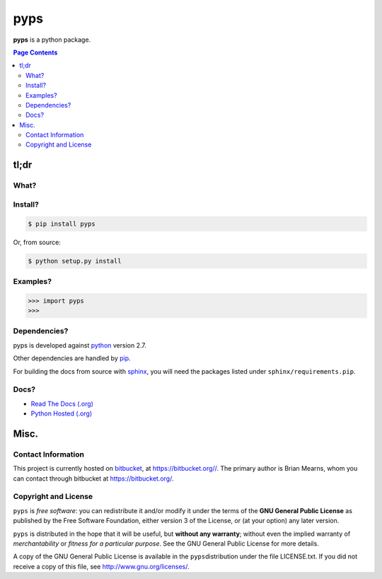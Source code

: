 =================================================================
pyps
=================================================================

.. # POST TITLE
.. # BEGIN BADGES

.. # END BADGES


**pyps** is a python package.


.. contents:: **Page Contents**
    :local:
    :depth: 2
    :backlinks: top

tl;dr
---------------

What?
~~~~~~~~~~~~~~

.. todo::
    What is it?

Install?
~~~~~~~~~~~~~

.. code:: bash

    $ pip install pyps

Or, from source:

.. code:: bash

    $ python setup.py install


Examples?
~~~~~~~~~~~~~~~~~~

.. todo::
    Example code

.. code:: python

    >>> import pyps
    >>>

Dependencies?
~~~~~~~~~~~~~~~~

pyps is developed against `python`_ version 2.7.

Other dependencies are handled by `pip`_.

For building the docs from source with `sphinx`_, you will need the packages listed
under ``sphinx/requirements.pip``.

Docs?
~~~~~~~~

* `Read The Docs (.org) <http://pyps.readthedocs.org/>`_
* `Python Hosted (.org) <http://pythonhosted.org/pyps/>`_


Misc.
---------------


Contact Information
~~~~~~~~~~~~~~~~~~~~~~~~

This project is currently hosted on `bitbucket <https://bitbucket.org>`_, 
at `https://bitbucket.org// <https://bitbucket.org///>`_.
The primary author is Brian Mearns, whom you can contact through bitbucket at
`https://bitbucket.org/ <https://bitbucket.org/>`_. 


Copyright and License
~~~~~~~~~~~~~~~~~~~~~~~~~~

\ ``pyps``\  is \ *free software*\ : you can redistribute it and/or modify
it under the terms of the \ **GNU General Public License**\  as published by
the Free Software Foundation, either version 3 of the License, or
(at your option) any later version. 



\ ``pyps``\  is distributed in the hope that it will be useful,
but \ **without any warranty**\ ; without even the implied warranty of
\ *merchantability*\  or \ *fitness for a particular purpose*\ .  See the
GNU General Public License for more details. 



A copy of the GNU General Public License is available in the
\ ``pyps``\ distribution under the file LICENSE.txt. If you did not
receive a copy of this file, see
`http://www.gnu.org/licenses/ <http://www.gnu.org/licenses/>`_. 

.. _sphinx_rtd_theme: https://github.com/snide/sphinx_rtd_theme
.. _sphinx: http://sphinx-doc.org/
.. _pip: https://pypi.python.org/pypi/pip
.. _python: http://python.org/
